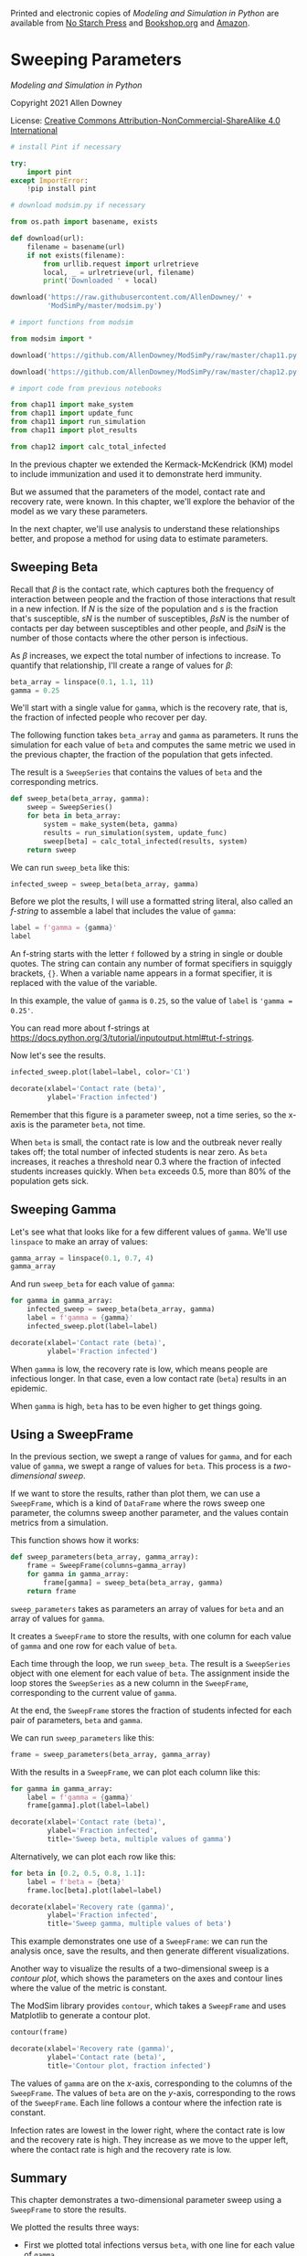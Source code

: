 Printed and electronic copies of /Modeling and Simulation in Python/ are
available from [[https://nostarch.com/modeling-and-simulation-python][No
Starch Press]] and
[[https://bookshop.org/p/books/modeling-and-simulation-in-python-allen-b-downey/17836697?ean=9781718502161][Bookshop.org]]
and [[https://amzn.to/3y9UxNb][Amazon]].

* Sweeping Parameters
  :PROPERTIES:
  :CUSTOM_ID: sweeping-parameters
  :END:

/Modeling and Simulation in Python/

Copyright 2021 Allen Downey

License: [[https://creativecommons.org/licenses/by-nc-sa/4.0/][Creative
Commons Attribution-NonCommercial-ShareAlike 4.0 International]]

#+begin_src jupyter-python
# install Pint if necessary

try:
    import pint
except ImportError:
    !pip install pint
#+end_src

#+begin_src jupyter-python
# download modsim.py if necessary

from os.path import basename, exists

def download(url):
    filename = basename(url)
    if not exists(filename):
        from urllib.request import urlretrieve
        local, _ = urlretrieve(url, filename)
        print('Downloaded ' + local)
    
download('https://raw.githubusercontent.com/AllenDowney/' +
         'ModSimPy/master/modsim.py')
#+end_src

#+begin_src jupyter-python
# import functions from modsim

from modsim import *
#+end_src

#+begin_src jupyter-python
download('https://github.com/AllenDowney/ModSimPy/raw/master/chap11.py')
#+end_src

#+begin_src jupyter-python
download('https://github.com/AllenDowney/ModSimPy/raw/master/chap12.py')
#+end_src

#+begin_src jupyter-python
# import code from previous notebooks

from chap11 import make_system
from chap11 import update_func
from chap11 import run_simulation
from chap11 import plot_results

from chap12 import calc_total_infected
#+end_src

In the previous chapter we extended the Kermack-McKendrick (KM) model to
include immunization and used it to demonstrate herd immunity.

But we assumed that the parameters of the model, contact rate and
recovery rate, were known. In this chapter, we'll explore the behavior
of the model as we vary these parameters.

In the next chapter, we'll use analysis to understand these
relationships better, and propose a method for using data to estimate
parameters.

** Sweeping Beta
   :PROPERTIES:
   :CUSTOM_ID: sweeping-beta
   :END:
Recall that \(\beta\) is the contact rate, which captures both the
frequency of interaction between people and the fraction of those
interactions that result in a new infection. If \(N\) is the size of the
population and \(s\) is the fraction that's susceptible, \(s N\) is the
number of susceptibles, \(\beta s N\) is the number of contacts per day
between susceptibles and other people, and \(\beta s i N\) is the number
of those contacts where the other person is infectious.

As \(\beta\) increases, we expect the total number of infections to
increase. To quantify that relationship, I'll create a range of values
for \(\beta\):

#+begin_src jupyter-python
beta_array = linspace(0.1, 1.1, 11)
gamma = 0.25
#+end_src

We'll start with a single value for =gamma=, which is the recovery rate,
that is, the fraction of infected people who recover per day.

The following function takes =beta_array= and =gamma= as parameters. It
runs the simulation for each value of =beta= and computes the same
metric we used in the previous chapter, the fraction of the population
that gets infected.

The result is a =SweepSeries= that contains the values of =beta= and the
corresponding metrics.

#+begin_src jupyter-python
def sweep_beta(beta_array, gamma):
    sweep = SweepSeries()
    for beta in beta_array:
        system = make_system(beta, gamma)
        results = run_simulation(system, update_func)
        sweep[beta] = calc_total_infected(results, system)
    return sweep
#+end_src

We can run =sweep_beta= like this:

#+begin_src jupyter-python
infected_sweep = sweep_beta(beta_array, gamma)
#+end_src

Before we plot the results, I will use a formatted string literal, also
called an /f-string/ to assemble a label that includes the value of
=gamma=:

#+begin_src jupyter-python
label = f'gamma = {gamma}'
label
#+end_src

An f-string starts with the letter =f= followed by a string in single or
double quotes. The string can contain any number of format specifiers in
squiggly brackets, ={}=. When a variable name appears in a format
specifier, it is replaced with the value of the variable.

In this example, the value of =gamma= is =0.25=, so the value of =label=
is ='gamma = 0.25'=.

You can read more about f-strings at
[[https://docs.python.org/3/tutorial/inputoutput.html#tut-f-strings]].

Now let's see the results.

#+begin_src jupyter-python
infected_sweep.plot(label=label, color='C1')

decorate(xlabel='Contact rate (beta)',
         ylabel='Fraction infected')
#+end_src

Remember that this figure is a parameter sweep, not a time series, so
the x-axis is the parameter =beta=, not time.

When =beta= is small, the contact rate is low and the outbreak never
really takes off; the total number of infected students is near zero. As
=beta= increases, it reaches a threshold near 0.3 where the fraction of
infected students increases quickly. When =beta= exceeds 0.5, more than
80% of the population gets sick.

** Sweeping Gamma
   :PROPERTIES:
   :CUSTOM_ID: sweeping-gamma
   :END:
Let's see what that looks like for a few different values of =gamma=.
We'll use =linspace= to make an array of values:

#+begin_src jupyter-python
gamma_array = linspace(0.1, 0.7, 4)
gamma_array
#+end_src

And run =sweep_beta= for each value of =gamma=:

#+begin_src jupyter-python
for gamma in gamma_array:
    infected_sweep = sweep_beta(beta_array, gamma)
    label = f'gamma = {gamma}'
    infected_sweep.plot(label=label)
    
decorate(xlabel='Contact rate (beta)',
         ylabel='Fraction infected')
#+end_src

When =gamma= is low, the recovery rate is low, which means people are
infectious longer. In that case, even a low contact rate (=beta=)
results in an epidemic.

When =gamma= is high, =beta= has to be even higher to get things going.

** Using a SweepFrame
   :PROPERTIES:
   :CUSTOM_ID: using-a-sweepframe
   :END:
In the previous section, we swept a range of values for =gamma=, and for
each value of =gamma=, we swept a range of values for =beta=. This
process is a /two-dimensional sweep/.

If we want to store the results, rather than plot them, we can use a
=SweepFrame=, which is a kind of =DataFrame= where the rows sweep one
parameter, the columns sweep another parameter, and the values contain
metrics from a simulation.

This function shows how it works:

#+begin_src jupyter-python
def sweep_parameters(beta_array, gamma_array):
    frame = SweepFrame(columns=gamma_array)
    for gamma in gamma_array:
        frame[gamma] = sweep_beta(beta_array, gamma)
    return frame
#+end_src

=sweep_parameters= takes as parameters an array of values for =beta= and
an array of values for =gamma=.

It creates a =SweepFrame= to store the results, with one column for each
value of =gamma= and one row for each value of =beta=.

Each time through the loop, we run =sweep_beta=. The result is a
=SweepSeries= object with one element for each value of =beta=. The
assignment inside the loop stores the =SweepSeries= as a new column in
the =SweepFrame=, corresponding to the current value of =gamma=.

At the end, the =SweepFrame= stores the fraction of students infected
for each pair of parameters, =beta= and =gamma=.

We can run =sweep_parameters= like this:

#+begin_src jupyter-python
frame = sweep_parameters(beta_array, gamma_array)
#+end_src

With the results in a =SweepFrame=, we can plot each column like this:

#+begin_src jupyter-python
for gamma in gamma_array:
    label = f'gamma = {gamma}'
    frame[gamma].plot(label=label)

decorate(xlabel='Contact rate (beta)',
         ylabel='Fraction infected',
         title='Sweep beta, multiple values of gamma')
#+end_src

Alternatively, we can plot each row like this:

#+begin_src jupyter-python
for beta in [0.2, 0.5, 0.8, 1.1]:
    label = f'beta = {beta}'
    frame.loc[beta].plot(label=label)
    
decorate(xlabel='Recovery rate (gamma)',
         ylabel='Fraction infected',
         title='Sweep gamma, multiple values of beta')
#+end_src

This example demonstrates one use of a =SweepFrame=: we can run the
analysis once, save the results, and then generate different
visualizations.

Another way to visualize the results of a two-dimensional sweep is a
/contour plot/, which shows the parameters on the axes and contour lines
where the value of the metric is constant.

The ModSim library provides =contour=, which takes a =SweepFrame= and
uses Matplotlib to generate a contour plot.

#+begin_src jupyter-python
contour(frame)

decorate(xlabel='Recovery rate (gamma)',
         ylabel='Contact rate (beta)',
         title='Contour plot, fraction infected')
#+end_src

The values of =gamma= are on the \(x\)-axis, corresponding to the
columns of the =SweepFrame=. The values of =beta= are on the \(y\)-axis,
corresponding to the rows of the =SweepFrame=. Each line follows a
contour where the infection rate is constant.

Infection rates are lowest in the lower right, where the contact rate is
low and the recovery rate is high. They increase as we move to the upper
left, where the contact rate is high and the recovery rate is low.

** Summary
   :PROPERTIES:
   :CUSTOM_ID: summary
   :END:
This chapter demonstrates a two-dimensional parameter sweep using a
=SweepFrame= to store the results.

We plotted the results three ways:

- First we plotted total infections versus =beta=, with one line for
  each value of =gamma=.

- Then we plotted total infections versus =gamma=, with one line for
  each value of =beta=.

- Finally, we made a contour plot with =beta= on the \(y\)-axis, =gamma=
  on the \(x\)-axis and contour lines where the metric is constant.

These visualizations suggest that there is a relationship between =beta=
and =gamma= that determines the outcome of the model. In fact, there is.
In the next chapter we'll explore it by running simulations, then derive
it by analysis.

** Exercises
   :PROPERTIES:
   :CUSTOM_ID: exercises
   :END:
This chapter is available as a Jupyter notebook where you can read the
text, run the code, and work on the exercises. You can access the
notebooks at [[https://allendowney.github.io/ModSimPy/]].

*** Exercise 1
    :PROPERTIES:
    :CUSTOM_ID: exercise-1
    :END:
If we know =beta= and =gamma=, we can compute the fraction of the
population that gets infected. In general, we don't know these
parameters, but sometimes we can estimate them based on the behavior of
an outbreak.

Suppose the infectious period for the Freshman Plague is known to be 2
days on average, and suppose during one particularly bad year, 40% of
the class is infected at some point. Estimate the time between contacts,
=1/beta=.

#+begin_src jupyter-python
# Solution goes here
#+end_src

#+begin_src jupyter-python
# Solution goes here
#+end_src

#+begin_src jupyter-python
# Solution goes here
#+end_src

#+begin_src jupyter-python
#+end_src
